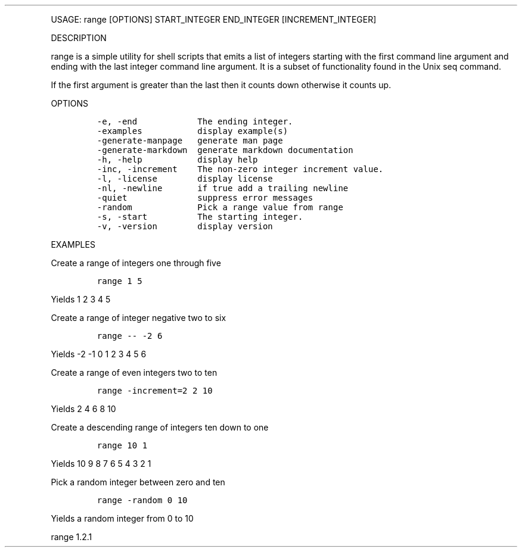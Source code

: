 .\" Automatically generated by Pandoc 3.0
.\"
.\" Define V font for inline verbatim, using C font in formats
.\" that render this, and otherwise B font.
.ie "\f[CB]x\f[]"x" \{\
. ftr V B
. ftr VI BI
. ftr VB B
. ftr VBI BI
.\}
.el \{\
. ftr V CR
. ftr VI CI
. ftr VB CB
. ftr VBI CBI
.\}
.TH "" "" "" "" ""
.hy
.PP
USAGE: range [OPTIONS] START_INTEGER END_INTEGER [INCREMENT_INTEGER]
.PP
DESCRIPTION
.PP
range is a simple utility for shell scripts that emits a list of
integers starting with the first command line argument and ending with
the last integer command line argument.
It is a subset of functionality found in the Unix seq command.
.PP
If the first argument is greater than the last then it counts down
otherwise it counts up.
.PP
OPTIONS
.IP
.nf
\f[C]
-e, -end            The ending integer.
-examples           display example(s)
-generate-manpage   generate man page
-generate-markdown  generate markdown documentation
-h, -help           display help
-inc, -increment    The non-zero integer increment value.
-l, -license        display license
-nl, -newline       if true add a trailing newline
-quiet              suppress error messages
-random             Pick a range value from range
-s, -start          The starting integer.
-v, -version        display version
\f[R]
.fi
.PP
EXAMPLES
.PP
Create a range of integers one through five
.IP
.nf
\f[C]
range 1 5
\f[R]
.fi
.PP
Yields 1 2 3 4 5
.PP
Create a range of integer negative two to six
.IP
.nf
\f[C]
range -- -2 6
\f[R]
.fi
.PP
Yields -2 -1 0 1 2 3 4 5 6
.PP
Create a range of even integers two to ten
.IP
.nf
\f[C]
range -increment=2 2 10
\f[R]
.fi
.PP
Yields 2 4 6 8 10
.PP
Create a descending range of integers ten down to one
.IP
.nf
\f[C]
range 10 1
\f[R]
.fi
.PP
Yields 10 9 8 7 6 5 4 3 2 1
.PP
Pick a random integer between zero and ten
.IP
.nf
\f[C]
range -random 0 10
\f[R]
.fi
.PP
Yields a random integer from 0 to 10
.PP
range 1.2.1
